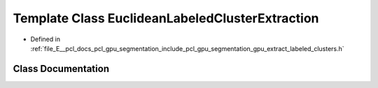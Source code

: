 .. _exhale_class_classpcl_1_1gpu_1_1_euclidean_labeled_cluster_extraction:

Template Class EuclideanLabeledClusterExtraction
================================================

- Defined in :ref:`file_E__pcl_docs_pcl_gpu_segmentation_include_pcl_gpu_segmentation_gpu_extract_labeled_clusters.h`


Class Documentation
-------------------


.. doxygenclass:: pcl::gpu::EuclideanLabeledClusterExtraction
   :members:
   :protected-members:
   :undoc-members: